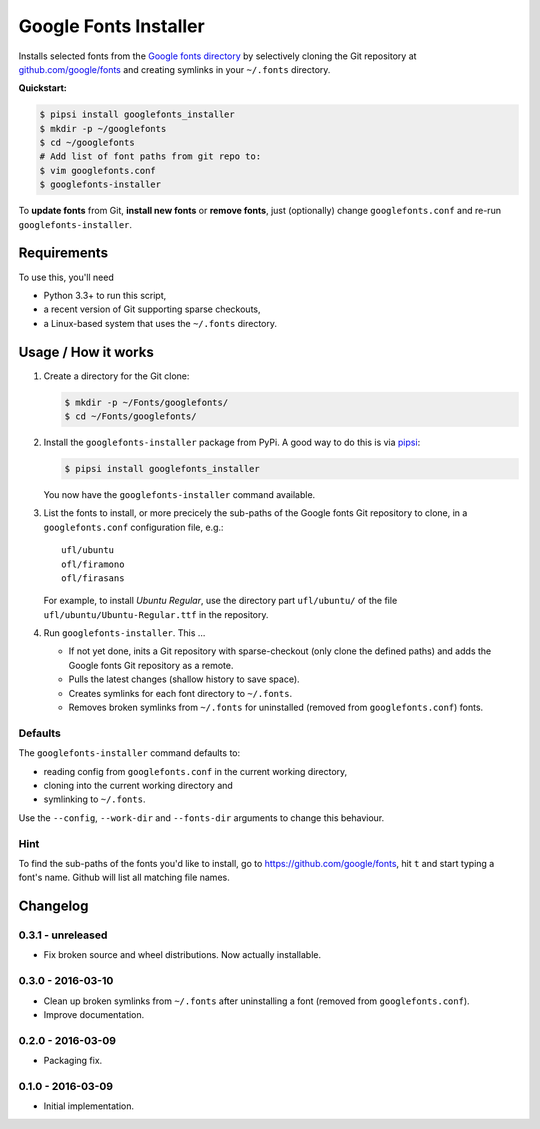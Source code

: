 ======================
Google Fonts Installer
======================

Installs selected fonts from the `Google fonts directory`_ by selectively
cloning the Git repository at `github.com/google/fonts`_ and creating symlinks
in your ``~/.fonts`` directory.

**Quickstart:**

..  code:: bash

    $ pipsi install googlefonts_installer
    $ mkdir -p ~/googlefonts
    $ cd ~/googlefonts
    # Add list of font paths from git repo to:
    $ vim googlefonts.conf
    $ googlefonts-installer

To **update fonts** from Git, **install new fonts** or **remove fonts**, just
(optionally) change ``googlefonts.conf`` and re-run ``googlefonts-installer``.

.. _Google fonts directory: https://www.google.com/fonts
.. _github.com/google/fonts: https://github.com/google/fonts

Requirements
============

To use this, you'll need

*   Python 3.3+ to run this script,
*   a recent version of Git supporting sparse checkouts,
*   a Linux-based system that uses the ``~/.fonts`` directory.

Usage / How it works
====================

#.  Create a directory for the Git clone:

    ..  code:: bash

        $ mkdir -p ~/Fonts/googlefonts/
        $ cd ~/Fonts/googlefonts/

#.  Install the ``googlefonts-installer`` package from PyPi. A good way to do
    this is via `pipsi`_:

    ..  code:: bash

        $ pipsi install googlefonts_installer

    You now have the ``googlefonts-installer`` command available.

#.  List the fonts to install, or more precicely the sub-paths of the Google
    fonts Git repository to clone, in a ``googlefonts.conf`` configuration
    file, e.g.::

        ufl/ubuntu
        ofl/firamono
        ofl/firasans

    For example, to install *Ubuntu Regular*, use the directory part
    ``ufl/ubuntu/`` of the file ``ufl/ubuntu/Ubuntu-Regular.ttf`` in the
    repository.

#.  Run ``googlefonts-installer``. This …

    *   If not yet done, inits a Git repository with sparse-checkout
        (only clone the defined paths) and adds the Google fonts Git repository
        as a remote.

    *   Pulls the latest changes (shallow history to save space).

    *   Creates symlinks for each font directory to ``~/.fonts``.

    *   Removes broken symlinks from ``~/.fonts`` for uninstalled (removed from
        ``googlefonts.conf``) fonts.

.. _pipsi: https://github.com/mitsuhiko/pipsi/

Defaults
--------

The ``googlefonts-installer`` command defaults to:

*   reading config from ``googlefonts.conf`` in the current working directory,
*   cloning into the current working directory and
*   symlinking to ``~/.fonts``.

Use the ``--config``, ``--work-dir`` and ``--fonts-dir`` arguments to change
this behaviour.

Hint
----

To find the sub-paths of the fonts you'd like to install, go to
https://github.com/google/fonts, hit ``t`` and start typing a font's name.
Github will list all matching file names.


Changelog
=========

0.3.1 - unreleased
------------------

*   Fix broken source and wheel distributions. Now actually installable.

0.3.0 - 2016-03-10
------------------

*   Clean up broken symlinks from ``~/.fonts`` after uninstalling a font
    (removed from ``googlefonts.conf``).

*   Improve documentation.

0.2.0 - 2016-03-09
------------------

*   Packaging fix.

0.1.0 - 2016-03-09
------------------

*   Initial implementation.


